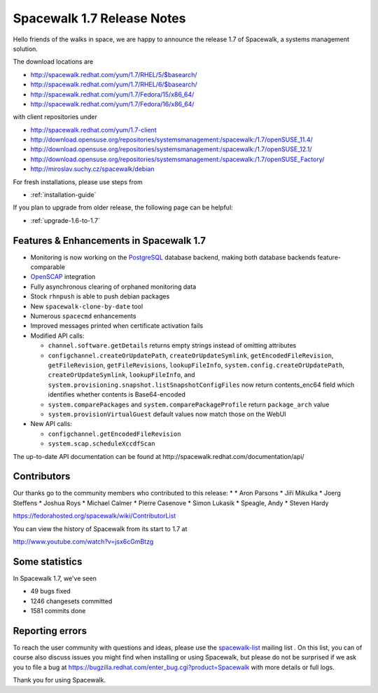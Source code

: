 Spacewalk 1.7 Release Notes
===========================

Hello friends of the walks in space, we are happy to announce the release 1.7 of Spacewalk, a systems management solution.

The download locations are

* http://spacewalk.redhat.com/yum/1.7/RHEL/5/$basearch/
* http://spacewalk.redhat.com/yum/1.7/RHEL/6/$basearch/
* http://spacewalk.redhat.com/yum/1.7/Fedora/15/x86_64/
* http://spacewalk.redhat.com/yum/1.7/Fedora/16/x86_64/

with client repositories under

* http://spacewalk.redhat.com/yum/1.7-client
* http://download.opensuse.org/repositories/systemsmanagement:/spacewalk:/1.7/openSUSE_11.4/
* http://download.opensuse.org/repositories/systemsmanagement:/spacewalk:/1.7/openSUSE_12.1/
* http://download.opensuse.org/repositories/systemsmanagement:/spacewalk:/1.7/openSUSE_Factory/
* http://miroslav.suchy.cz/spacewalk/debian

For fresh installations, please use steps from

* :ref:`installation-guide`

If you plan to upgrade from older release, the following page can be helpful:

* :ref:`upgrade-1.6-to-1.7`

Features & Enhancements in Spacewalk 1.7
----------------------------------------

* Monitoring is now working on the `PostgreSQL <https://fedorahosted.org/spacewalk/wiki/PostgreSQL>`_ database backend, making both database backends feature-comparable
* `OpenSCAP <https://fedorahosted.org/spacewalk/wiki/Scap>`_ integration
* Fully asynchronous clearing of orphaned monitoring data
* Stock ``rhnpush`` is able to push debian packages
* New ``spacewalk-clone-by-date`` tool
* Numerous ``spacecmd`` enhancements
* Improved messages printed when certificate activation fails
* Modified API calls:

  * ``channel.software.getDetails`` returns empty strings instead of omitting attributes
  * ``configchannel.createOrUpdatePath``, ``createOrUpdateSymlink``, ``getEncodedFileRevision``, ``getFileRevision``, ``getFileRevisions``, ``lookupFileInfo``, ``system.config.createOrUpdatePath``, ``createOrUpdateSymlink``, ``lookupFileInfo``, and ``system.provisioning.snapshot.listSnapshotConfigFiles`` now return contents_enc64 field which identifies whether contents is Base64-encoded
  * ``system.comparePackages`` and ``system.comparePackageProfile`` return ``package_arch`` value
  * ``system.provisionVirtualGuest`` default values now match those on the WebUI

* New API calls:

  * ``configchannel.getEncodedFileRevision``
  * ``system.scap.scheduleXccdfScan``

The up-to-date API documentation can be found at ​http://spacewalk.redhat.com/documentation/api/

Contributors
------------

Our thanks go to the community members who contributed to this release:
*
* Aron Parsons
* Jiří Mikulka
* Joerg Steffens
* Joshua Roys
* Michael Calmer
* Pierre Casenove
* Simon Lukasik
* Speagle, Andy
* Steven Hardy

https://fedorahosted.org/spacewalk/wiki/ContributorList

You can view the history of Spacewalk from its start to 1.7 at

http://www.youtube.com/watch?v=jsx6cGmBtzg

Some statistics
---------------

In Spacewalk 1.7, we've seen

* 49 bugs fixed
* 1246 changesets committed
* 1581 commits done

Reporting errors
----------------

To reach the user community with questions and ideas, please use the `spacewalk-list <https://www.redhat.com/mailman/listinfo/spacewalk-list>`_ mailing list . On this list, you can of course also discuss issues you might find when installing or using Spacewalk, but please do not be surprised if we ask you to file a bug at `<https://bugzilla.redhat.com/enter_bug.cgi?product=Spacewalk>`_ with more details or full logs.

Thank you for using Spacewalk.
